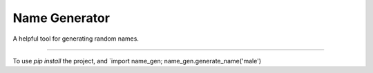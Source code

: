 Name Generator
=======================

A helpful tool for generating random names.

----

To use `pip install` the project, and `import name_gen; name_gen.generate_name('male')
